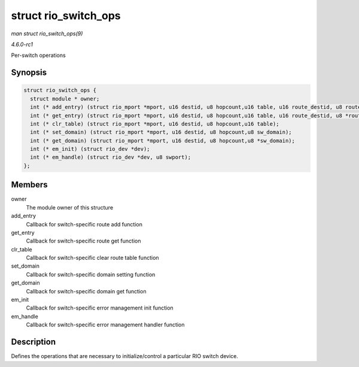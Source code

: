 
.. _API-struct-rio-switch-ops:

=====================
struct rio_switch_ops
=====================

*man struct rio_switch_ops(9)*

*4.6.0-rc1*

Per-switch operations


Synopsis
========

.. code-block:: c

    struct rio_switch_ops {
      struct module * owner;
      int (* add_entry) (struct rio_mport *mport, u16 destid, u8 hopcount,u16 table, u16 route_destid, u8 route_port);
      int (* get_entry) (struct rio_mport *mport, u16 destid, u8 hopcount,u16 table, u16 route_destid, u8 *route_port);
      int (* clr_table) (struct rio_mport *mport, u16 destid, u8 hopcount,u16 table);
      int (* set_domain) (struct rio_mport *mport, u16 destid, u8 hopcount,u8 sw_domain);
      int (* get_domain) (struct rio_mport *mport, u16 destid, u8 hopcount,u8 *sw_domain);
      int (* em_init) (struct rio_dev *dev);
      int (* em_handle) (struct rio_dev *dev, u8 swport);
    };


Members
=======

owner
    The module owner of this structure

add_entry
    Callback for switch-specific route add function

get_entry
    Callback for switch-specific route get function

clr_table
    Callback for switch-specific clear route table function

set_domain
    Callback for switch-specific domain setting function

get_domain
    Callback for switch-specific domain get function

em_init
    Callback for switch-specific error management init function

em_handle
    Callback for switch-specific error management handler function


Description
===========

Defines the operations that are necessary to initialize/control a particular RIO switch device.
